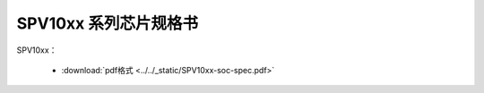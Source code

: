 SPV10xx 系列芯片规格书
======================

SPV10xx： 

 - :download:`pdf格式 <../../_static/SPV10xx-soc-spec.pdf>`